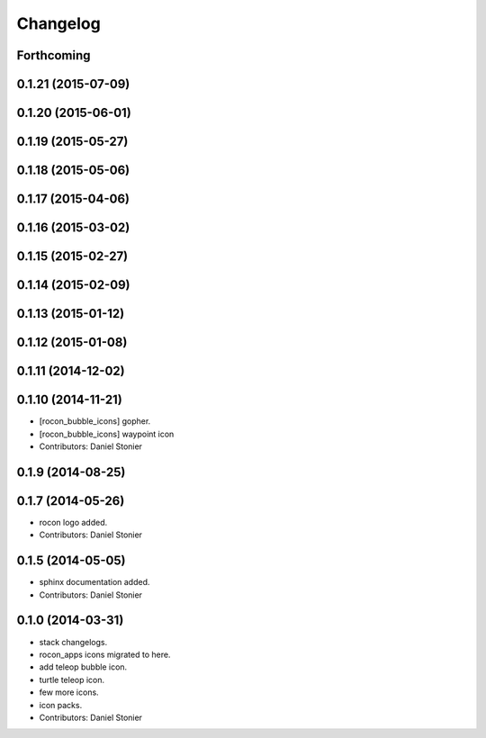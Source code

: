 Changelog
=========

Forthcoming
-----------

0.1.21 (2015-07-09)
-------------------

0.1.20 (2015-06-01)
-------------------

0.1.19 (2015-05-27)
-------------------

0.1.18 (2015-05-06)
-------------------

0.1.17 (2015-04-06)
-------------------

0.1.16 (2015-03-02)
-------------------

0.1.15 (2015-02-27)
-------------------

0.1.14 (2015-02-09)
-------------------

0.1.13 (2015-01-12)
-------------------

0.1.12 (2015-01-08)
-------------------

0.1.11 (2014-12-02)
-------------------

0.1.10 (2014-11-21)
-------------------
* [rocon_bubble_icons] gopher.
* [rocon_bubble_icons] waypoint icon
* Contributors: Daniel Stonier

0.1.9 (2014-08-25)
------------------

0.1.7 (2014-05-26)
------------------
* rocon logo added.
* Contributors: Daniel Stonier

0.1.5 (2014-05-05)
------------------
* sphinx documentation added.
* Contributors: Daniel Stonier

0.1.0 (2014-03-31)
------------------
* stack changelogs.
* rocon_apps icons migrated to here.
* add teleop bubble icon.
* turtle teleop icon.
* few more icons.
* icon packs.
* Contributors: Daniel Stonier
